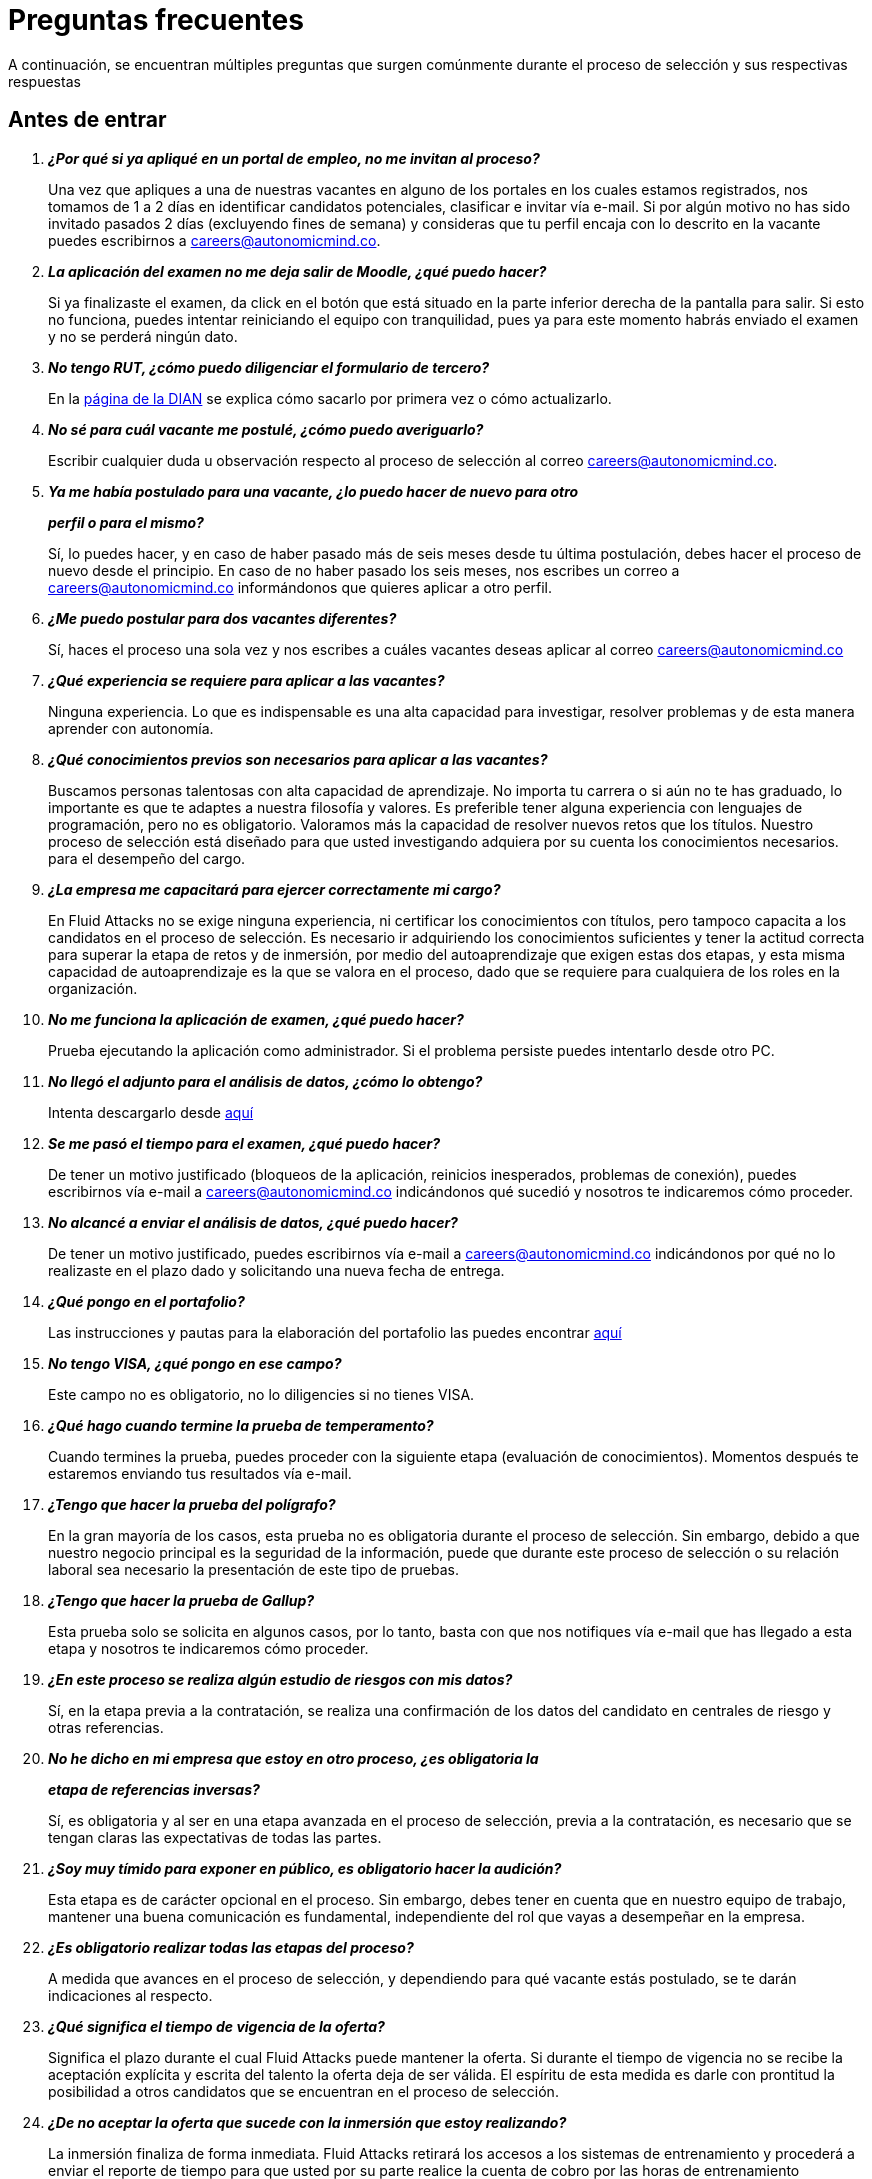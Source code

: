 :slug: empleos/faq/
:category: empleos
:description: La siguiente página tiene como objetivo informar a los interesados en ser parte del equipo de trabajo de Fluid Attacks sobre el proceso de selección realizado. En esta sección respondemos a las preguntas más frecuentes de nuestros candidatos en proceso de selección.
:keywords: Fluid Attacks, FAQ, Preguntas, Frecuentes, Empleos, Selección.
:translate: careers/faq/

= Preguntas frecuentes

A continuación, se encuentran múltiples preguntas que surgen comúnmente
durante el proceso de selección y sus respectivas respuestas

== Antes de entrar

[qanda]
*¿Por qué si ya apliqué en un portal de empleo, no me invitan al proceso?*::
  Una vez que apliques a una de nuestras vacantes
  en alguno de los portales en los cuales estamos registrados,
  nos tomamos de +1+ a +2+ días en identificar candidatos potenciales,
  clasificar e invitar vía e-mail.
  Si por algún motivo no has sido invitado
  pasados +2+ días (excluyendo fines de semana)
  y consideras que tu perfil encaja con lo descrito en la vacante
  puedes escribirnos a careers@autonomicmind.co.

*La aplicación del examen no me deja salir de Moodle, ¿qué puedo hacer?*::
  Si ya finalizaste el examen,
  da click en el botón que está situado
  en la parte inferior derecha de la pantalla para salir.
  Si esto no funciona, puedes intentar reiniciando el equipo con tranquilidad,
  pues ya para este momento habrás enviado el examen
  y no se perderá ningún dato.

*No tengo +RUT+, ¿cómo puedo diligenciar el formulario de tercero?*::
  En la link:http://www.dian.gov.co/contenidos/servicios/rut.html[página de la +DIAN+]
  se explica cómo sacarlo por primera vez o cómo actualizarlo.

*No sé para cuál vacante me postulé, ¿cómo puedo averiguarlo?*::
  Escribir cualquier duda u observación
  respecto al proceso de selección al correo careers@autonomicmind.co.

*Ya me había postulado para una vacante, ¿lo puedo hacer de nuevo para otro*::
*perfil o para el mismo?*::
  Sí, lo puedes hacer, y en caso de haber pasado
  más de seis meses desde tu última postulación,
  debes hacer el proceso de nuevo desde el principio.
  En caso de no haber pasado los seis meses,
  nos escribes un correo a careers@autonomicmind.co
  informándonos que quieres aplicar a otro perfil.

*¿Me puedo postular para dos vacantes diferentes?*::
  Sí, haces el proceso una sola vez y nos escribes
  a cuáles vacantes deseas aplicar al correo careers@autonomicmind.co

*¿Qué experiencia se requiere para aplicar a las vacantes?*::
  Ninguna experiencia.
  Lo que es indispensable es una alta capacidad para investigar,
  resolver problemas y de esta manera aprender con autonomía.

*¿Qué conocimientos previos son necesarios para aplicar a las vacantes?*::
  Buscamos personas talentosas con alta capacidad de aprendizaje.
  No importa tu carrera o si aún no te has graduado,
  lo importante es que te adaptes a nuestra filosofía y valores.
  Es preferible tener alguna experiencia con lenguajes de programación,
  pero no es obligatorio.
  Valoramos más la capacidad de resolver nuevos retos que los títulos.
  Nuestro proceso de selección está diseñado
  para que usted investigando
  adquiera por su cuenta los conocimientos necesarios.
  para el desempeño del cargo.

*¿La empresa me capacitará para ejercer correctamente mi cargo?*::
  En +Fluid Attacks+ no se exige ninguna experiencia,
  ni certificar los conocimientos con títulos,
  pero tampoco capacita a los candidatos en el proceso de selección.
  Es necesario ir adquiriendo los conocimientos suficientes
  y tener la actitud correcta para superar la etapa de retos y de inmersión,
  por medio del autoaprendizaje que exigen estas dos etapas,
  y esta misma capacidad de autoaprendizaje es la que se valora en el proceso,
  dado que se requiere para cualquiera de los roles en la organización.

*No me funciona la aplicación de examen, ¿qué puedo hacer?*::
  Prueba ejecutando la aplicación como administrador.
  Si el problema persiste puedes intentarlo desde otro PC.


*No llegó el adjunto para el análisis de datos, ¿cómo lo obtengo?*::
  Intenta descargarlo desde [button]#link:../retos-no-tecnicos/hallazgos-open-data.tar.bz2[aquí]#

*Se me pasó el tiempo para el examen, ¿qué puedo hacer?*::
  De tener un motivo justificado
  (bloqueos de la aplicación, reinicios inesperados, problemas de conexión),
  puedes escribirnos vía e-mail a careers@autonomicmind.co
  indicándonos qué sucedió y nosotros te indicaremos cómo proceder.

*No alcancé a enviar el análisis de datos, ¿qué puedo hacer?*::
  De tener un motivo justificado, puedes escribirnos vía e-mail
  a careers@autonomicmind.co indicándonos por qué no lo realizaste
  en el plazo dado y solicitando una nueva fecha de entrega.

*¿Qué pongo en el portafolio?*::
  Las instrucciones y pautas para la elaboración del portafolio
  las puedes encontrar [button]#link:../portafolio/[aquí]#

*No tengo +VISA+, ¿qué pongo en ese campo?*::
  Este campo no es obligatorio,
  no lo diligencies si no tienes +VISA+.

*¿Qué hago cuando termine la prueba de temperamento?*::
  Cuando termines la prueba, puedes proceder
  con la siguiente etapa (evaluación de conocimientos).
  Momentos después te estaremos enviando tus resultados vía e-mail.

*¿Tengo que hacer la prueba del polígrafo?*::
  En la gran mayoría de los casos, esta prueba
  no es obligatoria durante el proceso de selección.
  Sin embargo, debido a que nuestro negocio principal
  es la seguridad de la información,
  puede que durante este proceso de selección
  o su relación laboral sea necesario la presentación de este tipo de pruebas.

*¿Tengo que hacer la prueba de Gallup?*::
  Esta prueba solo se solicita en algunos casos,
  por lo tanto, basta con que nos notifiques vía e-mail
  que has llegado a esta etapa
  y nosotros te indicaremos cómo proceder.

*¿En este proceso se realiza algún estudio de riesgos con mis datos?*::
  Sí, en la etapa previa a la contratación,
  se realiza una confirmación de los datos del candidato
  en centrales de riesgo y otras referencias.

*No he dicho en mi empresa que estoy en otro proceso, ¿es obligatoria la*::
*etapa de referencias inversas?*::
  Sí, es obligatoria y al ser en una etapa avanzada en el proceso de selección,
  previa a la contratación, es necesario que se tengan claras
  las expectativas de todas las partes.

*¿Soy muy tímido para exponer en público, es obligatorio hacer la audición?*::
  Esta etapa es de carácter opcional en el proceso.
  Sin embargo, debes tener en cuenta que en nuestro equipo de trabajo,
  mantener una buena comunicación es fundamental,
  independiente del rol que vayas a desempeñar en la empresa.

*¿Es obligatorio realizar todas las etapas del proceso?*::
  A medida que avances en el proceso de selección,
  y dependiendo para qué vacante estás postulado,
  se te darán indicaciones al respecto.

*¿Qué significa el tiempo de vigencia de la oferta?*::
  Significa el plazo durante el cual +Fluid Attacks+ puede mantener la oferta.
  Si durante el tiempo de vigencia no se recibe la aceptación explícita
  y escrita del talento la oferta deja de ser válida.
  El espíritu de esta medida es darle con prontitud la posibilidad
  a otros candidatos que se encuentran en el proceso de selección.

*¿De no aceptar la oferta que sucede con la inmersión que estoy realizando?*::
  La inmersión finaliza de forma inmediata.
  +Fluid Attacks+ retirará los accesos a los sistemas de entrenamiento
  y procederá a enviar el reporte de tiempo para que usted por su parte
  realice la cuenta de cobro por las horas de entrenamiento pendientes de pago.

== Después de Entrar

+Fluid Attacks+ es una empresa dedicada y especializada en +Red Team+.
Aplicamos la seguridad informática desde un enfoque ofensivo,
buscando encontrar todas las vulnerabilidades y reportarlas lo antes posible.
A continuación presentamos algunas preguntas frecuentes que se presentan
cuando el talento entra a formar parte de nuestro equipo de trabajo:

[qanda]
*¿Cuáles son exactamente las responsabilidades de mi rol?*::
  +Fluid Attacks+ busca mantenerse ágil y versátil,
  capaz de ajustarse al cambio con velocidad.
  Para ello ha decidido deliberadamente mantenerse
  en un tamaño inferior a 50 personas,
  pero además de esto requiere roles genéricos
  y exagerado trabajo en equipo
  que permita el complemento de fortalezas de los individuos.
  En este sentido cada cargo se agrupa en alguno
  de los siguientes 2 tipos de roles: técnicos y no técnicos.
  +
  * En los roles técnicos las responsabilidades típicamente son
  hackear sistemas, auditar código fuente, desarrollar exploits de ataque
  o herramientas para los mismos hackers,
  documentar las vulnerabilidades encontradas,
  configurar infraestructura como código, realizar revisiones de pares,
  presentar informes al cliente,
  enseñar lo que se sabe a clientes y compañeros,
  migración de información obsoleta y construcción de información,
  entre otras.
  +
  +
  * Los roles no técnicos comprenden responsabilidades de manejo de cliente,
  manejo de personal, pre-venta técnica, labores comerciales,
  representación de +Fluid Attacks+ ante otras organizaciones,
  dictar charlas o seminarios, manejo de crisis, entre otras.
  +
  En resumidas cuentas las responsabilidades detalladas de cada rol
  son desconocidas y se espera que usted pueda,
  en función de las necesidades, contribuir a cualquier aspecto
  dentro de alguno de los +2+ tipos de roles anteriores.
  Vemos con muy buenos ojos los talentos altamente técnicos que quieren,
  después de estar en roles técnicos,
  migrar gradualmente a roles no técnicos.

*¿Qué tipos de contrato ofrece la organización?*::
  +Fluid Attacks+ solo ofrece un tipo de contrato:
  Laboral, a término indefinido, con todas las prestaciones de ley
  y parafiscales (salud, pensión, prima, cesantías, intereses a las cesantías)
  pagadas sobre el +100%+ del salario.
  Todos los talentos tienen el mismo tipo de contrato,
  sean directivos, socios, gerentes de proyecto,
  líderes de equipo, hackers o programadores,
  lo único que cambia es el monto del salario.

*¿El salario ofrecido es el que ingresa a mi cuenta?*::
  El salario indicado en su propuesta corresponde al salario bruto.
  El salario neto que llega a su cuenta dependerá de variables personales
  que no se pueden determinar por el empleador
  (aporte voluntario a pensión, intereses de vivienda,
  número de dependientes, etc).
  Sin embargo con el siguiente [button]#link:http://www.elempleo.com/co/calculadora-salarial/[enlace]#
  usted podrá simular un valor aproximado de ingreso neto mensual.
  Ingrese el salario propuesto en la casilla +1+ llamada +Salario+.
  Luego presione el botón calcular.
  En la parte de abajo +Compensación neta mensual+
  aparecerá un valor aproximado del dinero
  que usted recibirá mes a mes en su cuenta de nómina.

 *¿Por qué la diferencia entre el salario bruto y el neto?*::
  Porque existen deducciones que por ley hace el estado a los trabajadores.
  Estos valores son estándar y no pueden modificarse
  ni por el talento ni por +Fluid Attacks+.
  La única variable a acordar es el monto del salario bruto.

*¿El talento debe pagar la seguridad social por su cuenta?*::
  El talento no debe pagar nada adicional por su cuenta.
  Es +Fluid Attacks+ directamente quien realiza las deducciones
  y hace los pagos a las entidades correspondientes
  (EPS, Fondo de pensión, Caja de compensación, etc.).
  +Fluid Attacks+ paga sobre el +100%+ de dicho salario
  todas las prestaciones que exige la ley y que garantizan
  que el talento no tiene que realizar pagos adicionales
  a las deducciones indicadas anteriormente.

*¿El salario ofrecido puede ser otro?*::
  No. +Fluid Attacks+ es respetuoso de las expectativas salariales
  de cada individuo, no las cuestiona, ni las comenta.
  Cualquier expectativa es razonable
  y puede estar basada en salarios de otras empresas,
  en otros sectores o con otros modelos de negocio y financiación.
  Cada oferta salarial realizada por +Fluid Attacks+
  es estudiada cuidadosamente por un comité de entre +3+ y +5+ personas,
  que busca garantizar equidad interna
  (personas con igual desempeño histórico y alineación futura)
  tengan el mismo salario y que el total grupal de salario
  se pueda mantener en el largo plazo.
  Por tal motivo la propuesta que usted recibe
  fue evaluada con estos criterios en mente
  y un valor superior implica, sin nueva información,
  generar un reescalafonamiento.
  Por ende el valor ofrecido en cada propuesta que +Fluid Attacks+
  envía es definitivo y es reflejo siempre de nuestra mejor oferta.
  Entendemos que muchas veces esto no se alinee
  con números de otras empresas,
  pero preferimos mantener la equidad interna consistentemente,
  que generar casos excepcionales
  por factores externos fuera de nuestro control.
  Le recomendamos continuar leyendo para que comprenda
  cuándo y cómo se aumenta el salario cuando está en +Fluid Attacks+.

*¿Existe salario variable?*::
  +Fluid Attacks+ no cuenta con esquemas de salario variable
  para ninguna persona, incluso para los roles comerciales
  no existe este modelo.
  Consideramos que esta práctica individualiza la empresa,
  elimina el trabajo en equipo, aumenta la gestión,
  desmotiva a los talentos en los momentos de crisis
  y transmite un mensaje incorrecto
  de enfocarse más en el resultado que en el proceso.

*¿Qué beneficios extralegales se tienen?*::
  No disponemos de beneficios extralegales tales como gimnasio,
  salud prepagada, días libres por cumpleaños o antigüedad,
  primas extralegales, bonos de alimentación
  o remuneración no constitutiva de salario
  (dinero entregado al talento sobre el cual
  no se paga seguridad social o pensión).
  Nuestra visión en este punto es centrar todos nuestros esfuerzos
  en el salario de forma que cada individuo, como adulto que es,
  pueda distribuirlo en función de sus prioridades particulares:
  sean éstas, salud, educación, alimentación, diversión, viajes, etc.
  Con esto además buscamos siempre que el aporte a pensión
  que se hace por un talento sea acorde al +100%+ de su salario
  y no disminuir el ahorro pensional y los costos para la empresa
  mediante beneficios de corto plazo.

 *¿Cómo se apoya el crecimiento en conocimiento de los talentos?*::
Con tiempo y dinero:
  +
  * En tiempo, todo esfuerzo que usted dedique a entrenamiento en su rol
  es reportable y por ende, sujeto a compensación,
  en caso de sobre-esfuerzo en semana o dedicación en fines de semana.
  +
  +
  * En dinero, para la presentación de exámenes y material oficial
  mediante una financiación condonable por permanencia.
  Una vez obtenido satisfactoriamente el certificado previamente acordado,
  se condona el +100%+ de lo financiado
  por una permanencia de +48+ meses o proporcional si su permanencia es menor.

*¿Es obligatorio certificarme?*::
  No es obligatorio.  Es un mecanismo para el desarrollo profesional
  que +Fluid Attacks+ ofrece a los talentos.
  Sin embargo, no tomar una de las certificaciones sugeridas para el rol actual
  siempre desencadenará en una conversación sobre la alineación futura
  para buscar otros posibles roles que se requieran
  y el talento considere interesantes.
  De encontrarse posible alineación,
  lo que ocurre es que la certificación a financiar
  sería alguna relacionada con el rol potencial.

*¿El tiempo para certificarse a partir de cuanto tiempo y es negociable?*::
  Cuenta desde su primer día de trabajo en +Fluid Attacks+.
  Es negociable en el sentido que es una expectativa de +Fluid Attacks+,
  sin embargo cada individuo tiene su ritmo de estudio,
  su agenda privada personal y sus prioridades.
  Esperamos que en caso tal que nuestra expectativa no sea viable,
  el talento indique el tiempo en el cual se compromete a presentarla
  o su declaración explícita de que no está interesado.
  Lo importante es poner los puntos sobre las ies respetuosamente
  por los canales adecuados y no dejar las cosas en el limbo.

*¿El plazo de 48 meses es negociable?*::
  No es negociable. Todo lo financiado por +Fluid Attacks+
  sigue el mismo modelo de condonación anterior.
  Sin embargo este modelo tal como está definido permite ciertas variaciones.
  Por ejemplo el talento puede decidir no certificarse en nada,
  o pagar las certificaciones o el material por su cuenta
  y por ende la financiación no es requerida en su totalidad.
  También es posible retirarse antes de 48 meses
  y la condonación es proporcional.
  Finalmente la certificación y el conocimiento adquirido
  son un activo del talento y se va con el talento
  al retirarse de la organización.

*¿Qué pasa si pierde el examen?*::
  No pasa nada por perder el examen,
  pasa algo es al no estar dispuesto a seguir intentándolo.
  +Fluid Attacks+ busca el estudio (proceso)
  por encima de la certificación en sí (resultado).
  Por tal motivo así como cuando se gana la certificación
  no hay revisión salarial
  (ver pregunta sobre criterios para la revisión salarial
  y re-escalafonamiento),
  cuando se pierde no hay ningún efecto adverso.
  De hecho lo que ocurre es que +Fluid Attacks+,
  si usted lo desea, puede pagar el retest e incluirlo en la financiación.
  Este ciclo puede repetirse indefinidamente
  en tanto se evidencie esfuerzo y dedicación para obtenerla
  (reporte de tiempo en entrenamiento).
  Tenemos personas que han presentado el mismo examen hasta +4+ veces
  siempre con financiación de +Fluid Attacks+.
  Finalmente si el talento no gana el examen
  y no quiere realizar más intentos
  simplemente se realiza una deducción de nómina mensual
  durante los siguientes 24 meses y en caso de retiro
  se deduce de la liquidación el saldo pendiente.

*¿Cuánto es el valor exacto de la financiación para la certificación?*::
  El valor exacto solo se conoce al momento de la compra,
  pues esta varía en función del tipo de certificación,
  los componentes que usted desee financiar (examen y/o material oficial),
  cambios de precios por parte de los proveedores de certificación, entre otros.
  Para propósitos de referencia
  existen exámenes desde +$300 USD+ hasta +$1000 USD+.

*¿Cómo es el manejo del tiempo?*::
  Todas las personas acuerdan con su líder directo
  un horario de referencia personal de +48+ horas semanales
  entre Lunes y Viernes iniciando a las +7 AM+.
  Este horario de referencia debe intersectarse en un +75%+
  con el horario de nuestros clientes (+7AM+ a +6PM+ COT).
  Sin embargo, el horario es una referencia,
  usted sabe las fechas de sus compromisos,
  por tal motivo usted notifica oportunamente,
  sin necesidad de pedir permiso, sobre las excepciones
  en el horario de referencia.
  Eso le permite tener autonomía y libertad
  sin burocracia cuando su rol y compromisos adquiridos así lo permiten.
  El horario de referencia también puede cambiarse de mutuo acuerdo
  con el líder cuando existan cambios no excepcionales.
  Del mismo modo que existe libertad cuando los compromisos lo permiten,
  existe cero tolerancia al incumplimiento con fechas de entrega
  o reuniones con terceros, sean clientes o compañeros de trabajo.

*¿Existe la posibilidad de ajustar los horarios si estoy en la universidad?*::
  En el marco de lo definido en la respuesta anterior si.

*¿Cómo se realiza el reporte de tiempo?*::
  Se utiliza un sistema de reporte de tiempo llamado +TimeDoctor+
  que permite llevar control en tiempo real,
  sin esfuerzo adicional por parte del talento,
  de los esfuerzos dedicados a cada cliente y proyecto.
  Este sistema registra toda la actividad del talento
  realizada mientras declara que está trabajando,
  pero al mismo tiempo puede ser desactivado por el talento
  cuando no esté trabajando para realizar actividades personales.
  Esto nos permite un sano balance entre control y autonomía.
  No existe una cuota de tiempo total laboral esperado,
  dejamos a criterio del talento este valor.
  Sin embargo en los casos excepcionales que un talento
  supera las +48+ horas semanales de forma sistemática,
  la organización unilateralmente ajusta sus asignaciones,
  además de otorgarle días compensatorios lo antes posible.

*¿Por qué la cuota de reporte no es 48h si el horario es de 48h?*::
  Porque el horario de referencia
  determina más una expectativa de disponibilidad
  con el mundo que una dedicación focalizada.
  Entendemos que cada individuo tiene diferentes ritmos de trabajo
  y además varían semana a semana,
  por ello esperar una dedicación rígida de 48 horas es un absurdo.
  Adicionalmente nuestro método de medición de esfuerzo
  es bastante preciso y estricto
  por lo cual nos enfocamos en reportar la realidad.

*¿Existe un código de vestuario?*::
  Podemos ejecutar proyectos en la sede de +Fluid Attacks+ o en el cliente:
  +
  * Cuando asistimos a la oficina no hay código de vestuario.
  Podemos vestir cómodamente.
  +
  +
  * Cuando ejecutamos los proyectos en las oficinas del cliente,
  debemos conocer y cumplir el código de vestuario del cliente.

*¿Debo trabajar fines de semana o en las noches?*::
  No es usual que la empresa solicite esta situación.
  Si ocurre es algo excepcional.
  Para clarificar las expectativas puede asumir un peor escenario
  en el año de +4+ fines de semana y +10+ noches.
  Estos valores corresponden a solicitudes de la empresa
  y no cuentan con aquellas veces que el talento requiere trabajar
  fines de semana y en las noches por decisiones unilaterales
  derivadas del manejo personal del horario durante la semana.

*¿En qué lugares se trabaja?*::
  Podemos ejecutar proyectos en la sede de +Fluid Attacks+ o en el cliente.

*¿Existe teletrabajo?*::
  No existe teletrabajo de forma sistemática.
  El teletrabajo es posible como una excepción,
  en la cual, dependiendo de sus funciones del momento,
  puede realizarse para atender calamidades de fuerza mayor.

*¿Puedo adelantar vacaciones?*::
  En +Fluid Attacks+ puedes adelantar las vacaciones
  incluso si no tienes todos los períodos cumplidos.
  Estas deben solicitarse mínimo con +30+ días calendario de anticipación,
  estarán sometidas a aprobación
  en función de otras que han sido solicitadas primero (+FIFO+).
  Debe recordarse que el mínimo periodo de vacaciones
  que se puede solicitar es aquel que permita mínimo 5 días de descanso,
  incluyendo fines de semana.
  Si usted tiene algún asunto eventual excepcional
  no tiene que sacar vacaciones para ello
  sino que simplemente notifica la excepción correspondiente.

*¿Cuándo se revisa el monto del salario asignado?*::
  El salario se revisa en +3+ posibles circunstancias.
  La primera, llamada revisión anual, es de carácter obligatorio
  y ocurre después de transcurridos +12+ meses con el mismo salario.
  La segunda, llamada revisión extemporánea,
  es de carácter opcional y ocurre antes de que se cumplan +12+ meses
  con el mismo salario.
  La tercera, llamada revisión solicitada,
  es en cualquier momento que el talento solicite una revisión salarial.
  Esta última se llama solicitada pues las dos primeras, anual y extemporánea,
  son siempre realizadas por +Fluid Attacks+
  sin que el talento las solicite (unilateralmente).

*¿Cuáles son los posibles resultados de la revisión salarial?*::
  En cualquier tipo de revisión, sea anual, extemporánea o solicitada,
  las posibilidades son +2+.
  La primera, llamada de ajuste por inflación,
  resulta de determinar que el salario actual es el apropiado,
  por lo cual el salario no cambia o se ajusta como mínimo
  según el incremento del SMLMV del año anterior.
  La segunda, llamada de re-escalafonamiento,
  resulta de determinar que su salario actual debe ser ajustado
  a un escalafón más alto.

*¿Qué determina el salario?*::
  El salario se encuentra determinado por +3+ aspectos:
  Desempeño histórico, alineación a futuro y capacidad de pago grupal.
  +
  * El desempeño histórico corresponde a una entrega de valor constante
  en el marco de los valores y procesos organizacionales.
  +
  +
  * La alineación futura corresponde a que su visión
  y la visión de +Fluid Attacks+ se encuentran totalmente alineadas
  y por ende su plan de carrera puede desarrollarse
  a largo plazo dentro de la organización.
  +
  +
  * La capacidad global de pago es ajeno al talento
  y corresponde a la capacidad de +Fluid Attacks+
  de cumplir los compromisos con todos los talentos a largo plazo.

*¿Qué NO determina el salario?*::
  El salario no se encuentra influenciado por su nivel de escolaridad,
  sus certificaciones, experiencia dentro y fuera de +Fluid Attacks+,
  jerarquía, salario en su anterior empresa o expectativa salarial.
  El salario solo se encuentra determinado por los factores arriba indicados.
  Esto significa que existen hackers o programadores
  que ganan más que sus jefes,
  significa que no siempre el más antiguo gana más,
  que hay bachilleres que ganan más que personas con maestría,
  que más certificaciones no significa más salario.
  Todos estos factores pueden incrementar su salario
  sólo si se manifiestan a través del desempeño histórico
  y la alineación futura, y si +Fluid Attacks+
  puede pagar su salario en el largo plazo.

*¿Cómo se determinan las variables de salario para un nuevo talento?*::
  El desempeño histórico y la alineación futura de un talento nuevo
  que nunca ha trabajado en +Fluid Attacks+
  se estiman a partir de su proceso de selección.
  Por esta razón el proceso es detallado y riguroso,
  sin embargo, pueden ocurrir dos escenarios de error posible.
  Subestimación, en cuyo caso realiza revisiones de salario extemporáneas
  o sobre-estimación, con lo cual la revisión anual
  dará como resultado solo ajustes por inflación.

*Al cabo de 1 año de trabajo cuál sería el salario estimado?*::
  <<q23,Ver pregunta 23>>

*¿Cuáles son los rangos salariales disponibles?*::
  En +Fluid Attacks+ existen salarios desde +$1.4M COP+ hasta +$14M COP+.
  A salarios menores más cantidad de personas con ellos,
  a salarios más altos el número de personas con ellos disminuye.
  Es decir, estos valores siguen una distribución exponencial.

*¿Qué se espera profesionalmente de un talento en Fluid Attacks?*::
  En +Fluid Attacks+ tenemos tres link:../../valores/[valores] inamovibles y no-negociables:
  +
  * *HONESTIDAD:* Se espera que el talento
  se adhiera estrictamente al código de ética,
  que acepte genuinamente nuestra filosofía de trabajo,
  hablando siempre con la verdad,
  utilizando oportunamente los canales definidos
  y siguiendo el valor de la prudencia.
  Se espera un cuidado inmaculado
  de la información confidencial de +Fluid Attacks+ y los clientes,
  así como un uso responsable del conocimiento de hacking.
  No hackear sin autorizacion expresa, incluso fuera de +Fluid Attacks+
  +
  +
  * *EQUIPO:* En cuanto al trabajo en equipo,
  se espera que el talento apoye a sus compañeros
  sean pares o líderes en aquellas actividades que no le gustan
  pero que la naturaleza del trabajo demanda
  y que trabaje de forma dedicada y concentrada en los proyectos asignados,
  preferiblemente terminándolos antes de tiempo sin sacrificar calidad.
  +
  +
  * *DISCIPLINA*: Se espera de un talento de +Fluid Attacks+
  que se auto-gestione de inicio a fin sin la necesidad de un líder,
  que cumpla los tiempos de entrega sin excusas,
  que llegue a tiempo a todo compromiso con terceros,
  que la revisión de sus entregables requiera cero ajustes,
  que se involucren voluntariamente
  en resolver los problemas que tiene la empresa,
  y que se empodere en llevar por sí solo hacia adelante iniciativas difíciles
  que la compañía enfrenta.
  +
  +
  Finalmente se espera que estas expectativas se cumplan siempre,
  de forma constante y no eventual,
  y que el rigor en su aplicación crezca con el tiempo.

*¿Qué se espera técnicamente de un talento en Fluid Attacks?*::
  Encontrar todas las vulnerabilidades existentes
  y reportarlas lo antes posible.
  Para ello se espera que el talento:
  +
  +
  * Programe de forma elegante, funcional y con tipos.
  +
  +
  * Haga pasos diarios a producción.
  +
  +
  * Busque hacer funcionar las cosas, no excusas para no hacerlas.
  +
  +
  * Hackee los sistemas del cliente sin ser detectado.
  +
  +
  * Extraiga la mayor información posible para hacer consciente al cliente
  de los impactos verdaderos.
  +
  +
  * Documente las vulnerabilidades de forma inmediata.
  +
  +
  * Reporte todas las vulnerabilidades encontradas.
  +
  +
  * Si instala +backdoors+ estos sean siempre notificados
  y posteriormente desinstalados.
  +
  +
  * Hackee el máximo número de sistemas del cliente en el tiempo asignado.
  +
  +
  * Encuentre vulnerabilidades no evidentes y de alta criticidad.
  +
  +
  * Enseñe a sus compañeros nuevas técnicas de hackeo
  sin celos ni actitud pitagórica.
  +
  +
  * Aporte al desarrollo de los productos en cuestión.
  +
  +
  * Ante un bloqueo de un proyecto se dedique a su actividad por defecto
  (migración, producto, artículos, etc).
  +
  +
  * Busque primero la solución por sí solo con actitud investigativa.
  +
  +
  * Cuando la solución no llega alce la mano para aprender a pescar,
  no para que le entreguen el pescado.
  +
  +
  En términos generales una persona dedicada,
  que comparte y que cumple sin excusas.

*¿Puedo crecer en Fluid Attacks?*::
  Para responder esta pregunta categorizamos el crecimiento en 3 niveles.
  Crecimiento en poder, conocimiento y dinero.
  +
  * El crecimiento en poder tiende a ser bajo
  pues nuestra estrategia no es crecer en personal
  sino crecer en productos altamente competitivos,
  por ende las posiciones gerenciales se abren
  solo cuando existen retiros de personal.
  No obstante, nuestro +CEO+ actual
  comenzó como Ingeniero de Soporte hace 10 años.
  +
  +
  * El crecimiento en conocimiento consideramos que es alto,
  pues controlamos internamente las tecnologías que usamos
  (el cliente no la controla),
  renovamos constantemente nuestras herramientas,
  auditamos muchos clientes por ende debemos aprender
  y conocer lo viejo y lo nuevo en tiempo récord,
  los proyectos son cortos, por ende, el aprendizaje constante es frecuente
  y finalmente en el ámbito de la seguridad y el hacking
  tenemos una profundidad y experiencia regional
  como para considerarnos la empresa de Hacking
  más grande de la región Andina y Centroamericana.
  +
  +
  * El crecimiento en dinero tiende a ser medio,
  en primera instancia porque el salario en +Fluid Attacks+
  no está únicamente atado al poder (escalafón no técnico),
  sino también al conocimiento (escalafón técnico),
  por ende es común encontrar ingenieros que ganan más que sus jefes.
  Ver <<q23, ¿Qué determina el salario?>>

*¿Mi rol puede evolucionar al transcurrir suficiente tiempo y según las*::
*certificaciones y conocimientos adquiridos?*::
  La permanencia, las certificaciones y conocimientos
  no garantizan evolución en el rol.
  Uno puede estar mucho tiempo en el mismo cargo, certificarse,
  aprender de muchas cosas y no aumentar el desempeño
  o no poner estos factores al servicio de la empresa con dedicación.
  Por tal motivo ninguna de esas variables garantiza evolución en el rol.
  Se puede evolucionar en el rol si su desempeño mejora trimestre a trimestre,
  si usted siguiendo el proceso definido
  y con dedicación entrega resultados mejores
  consistentemente que sus compañeros.

*¿Cómo se reconoce el desempeño que supere lo esperado?*::
  +Fluid Attacks+ tiene una filosofía simple en esta dirección,
  el desempeño constante más de lo esperado se reconoce
  mediante el re-escalafonamiento salarial.
  Es aún más reconocimiento cuando este se produce
  de forma extemporánea (antes de 12 meses).
  Esto implica que el reconocimiento siempre es en privado
  y que siempre se traduce en un nuevo estándar de desempeño futuro.
  Esto implica que ahora en el nuevo escalafón se espera más del talento,
  por lo cual a medida que se realizan reescalafonamientos
  el “más de lo esperado” es más difícil de lograr.

*¿Si no soy reescalafonado significa que voy mal?*::
  En lo absoluto.  Si en una revisión salarial no hay re-escalafonamiento
  quiere decir que el salario asignado se considera correspondiente
  al desempeño histórico, a la alineación futura
  y equivalente a compañeros con los mismas evaluaciones en dichas variables.
  A medida que más tiempo se permanece en +Fluid Attacks+,
  su salario comienza a converger asintóticamente al rango salarial posible
  a través de los reescalafonamientos que ha obtenido
  y estos se vuelven menos frecuentes.
  Cuando una persona está en un rango salarial superior a su desempeño
  o la alineación futura no corresponde,
  se tiene una conversación privada con el talento
  para hacer un plan de mejora que de no implementarse en el corto plazo
  generará el retiro del talento de +Fluid Attacks+.
  Si dicha conversación no ocurre significa que todo va acorde a lo planeado.

*¿Cuál es nuestro stack tecnológico?*::
  Toda nuestra tecnología se encuentra en link:https://aws.amazon.com/es/[+AWS+],
  utilizando link:https://kubernetes.io/[+Kubernetes+] para ambientes de producción y efímeros,
  así como para los agentes de +CI/CD+.
  Nuestra infraestructura se encuentra toda como código en link:https://www.terraform.io/[+Terraform+],
  link:https://www.ansible.com/[+Ansible+] y link:https://www.docker.com/[+Dockerfile+].
  Utilizamos link:https://about.gitlab.com/[+Gitlab as a Service+] para la orquestación de estos procesos
  (+git+, +docker registry+, +issues+, etc).
  Los +backends+ de servicios y las armas de ataque
  están desarrollados en link:https://www.python.org/[+Python+],
  el +frontend+ se encuentra en migración a link:https://reactjs.org/[+React+] sobre link:https://www.typescriptlang.org/[+Typescript+]
  solo con componentes +stateless+.
  El +backend+ está en migración a link:https://graphql.org/[+GraphQL+].
  La documentación y página web toda esta escrita en link:http://asciidoc.org/[+AsciiDoc+]
  y utiliza en todos los casos
  la estrategia de generación estática mediante link:https://blog.getpelican.com/[+Pelican+].
  Los sistemas operativos en estaciones de trabajo
  son de elección de cada individuo,
  pero abundan los link:https://www.debian.org/index.es.html[+Debian+] y sus derivados de seguridad como link:https://www.kali.org/[+Kali+].
  Algunos renegados usan link:https://www.archlinux.org/[+Arch+] o link:https://nixos.org/[+NixOS+].
  Dentro de link:https://aws.amazon.com/es/[+AWS+] usamos servicios +serverless+
  como link:https://aws.amazon.com/es/dynamodb/[+Dynamo+] para base de datos,
  link:https://aws.amazon.com/es/s3/[+S3+] para almacenamiento de alta velocidad
  y link:https://aws.amazon.com/es/rds/[+RDS+] para bases de datos relacionales.
  En el frente de clusters usamos link:https://aws.amazon.com/es/eks/[+EKS+]
  para evitar mantener componentes complejos del +cluster+.
  Utilizamos servicios externos como link:https://www.onelogin.com/[+OneLogin+]
  para federación de identidad, link:https://rollbar.com/[+Rollbar+] para telemetria,
  link:https://slack.com/intl/es/[+Slack+] para chatops, link:https://www.gitprime.com/[+GitPrime+] para analítica de productividad,
  link:https://www.vaultproject.io/[+Vault+] para gestión de secretos efímeros,
  link:https://helm.sh/[+Helm+] para la administración del +cluster+,
  link:https://launchdarkly.com/[+Launch Darkly+] para los +feature flags+,
  link:https://portswigger.net/burp[+Burp+] para ataques web,
  link:https://www.immunityinc.com/products/canvas/[+Canvas+] para ataques a infraestructura,
  link:https://www.tenable.com/products/nessus/nessus-professional[+Nessus+] para análisis preliminar de vulnerabilidades, entre otras.

*¿Cuál es nuestra metodología de desarrollo?*::
  +Fluid Attacks+ documenta, programa y configura
  infraestructura todo mediante código.
  Esto permite un uso de +Git+ extensivo,
  un control riguroso de los cambios y facilidades inigualables de +rollback+.
  Seguimos +trunk based development+ como columna vertebral,
  teniendo solo un ambiente de largo plazo (producción)
  y una rama par asociada (+master+).
  No existen otros ambientes ni ramas de +feature+.
  Trabajamos con filosofía +mono-repo+,
  por ende disponemos de relativamente pocos repos.
  Cada desarrollador tiene solo una rama (cero inventario)
  y debe integrarse con ella antes de hacer +Merge Request+,
  es decir, no son permitidos +Merge Commits+.
  Nuestra historia es lineal y por ende el +rebasing+ constante es imperativo.
  No existen analistas de pruebas o de calidad,
  por ende las pruebas manuales las realiza el mismo desarrollador
  siguiendo un protocolo de evidencias establecidas
  que debe ir en el +Merge Request+.
  El desarrollador es responsable de la automatización de pruebas,
  sean de unidad o de integración.
  Algunos productos ya disponen de suite de pruebas
  con coberturas de más del 90% de sus líneas de código efectivas.
  El desarrollador es responsable de sus cambios (+DevOps real+),
  de monitorear las tecnologías mediante telemetría (+chatops+)
  y de hacer +rollback+ si así se requiere.
  Se utiliza extensivamente +CI/CD+ para el paso a producción
  logrando una tasa de +5.7+ salidas a producción diarias,
  el despliegue se hace a cualquier hora,
  por ende no hay necesidad de ventanas de mantenimiento
  ni de los trasnochos asociados.
  Se espera de todo desarrollador que ponga en producción
  al menos +1+ cambio al día y deseable más de +1+.
  Para esto utilizamos una filosofía llamada micro-cambios
  (cambios a producción de menos de +100+ deltas)
  y además la activación de +Feature Flags+ si se considera aplicable.
  El +CI+ ejecuta +linters+ en modo nazi
  (su configuración más estricta posible
  y rompiendo el build ante el más mínimo fallo),
  esto nos permite tener aplicaciones que sean agradables de mantener
  y evolucionar, pues el código está tan homogéneo
  que no se sabe quién lo programó.
  Todo cambio antes de pasar a producción pasa por un proceso de +Peer Review+
  por parte de un compañero con conocimiento profundo del repositorio (merger).
  Este proceso rechaza aproximadamente el +30%+
  de las solicitudes de cambio y obliga a la revisión
  y generación de un nuevo Merge Request
  (transacciones más que conversaciones).
  La infraestructura es inmutable,
  por ende los contenedores no tienen
  interfaces de gestión +SSH+ o +RDP+ para modificarlos.
  Esto hace obsoletos los usuarios root,
  así como la gestión de claves asociadas.
  Todo lo anterior hace que no usemos +Scrum+
  ni ninguna de sus ceremonias derivadas
  pues lo consideramos obsoleto para esta forma de desarrollo ultra-rápida.

 *¿Cuál es nuestra visión tecnológica de largo plazo?*::
  Publicar a Internet todos nuestros repositorios
  de aplicaciones e infraestructura.
  Creemos que la transparencia en código
  obliga a los más altos estándares de seguridad y calidad.
  Declara al público que puede auditar, revisar por sí mismo
  y es una muestra de seguridad en el trabajo realizado.
  Obliga a la eliminación de claves quemadas en código
  y facilita que el trabajo de cualquier ingeniero sea visible al mundo.
  Creemos en arquitecturas simples, sencillas, incluso en monolitos.
  Los micro-servicios en el tamaño de nuestras empresas
  representan un sobre dimensionamiento arquitectónico
  en lugar de una necesidad real.
  Creemos en la programación funcional
  incluso en lenguajes que no lo obligan estrictamente.
  Para nosotros esto es más una convicción en cómo programar
  más que un debate filosófico de herramientas.
  Del mismo modo, preferimos el tipado estático que el dinámico,
  así se logre con linters adicionales.
  El punto es apalancarse lo más posible en herramientas existentes
  en vez de reinventar la rueda.
